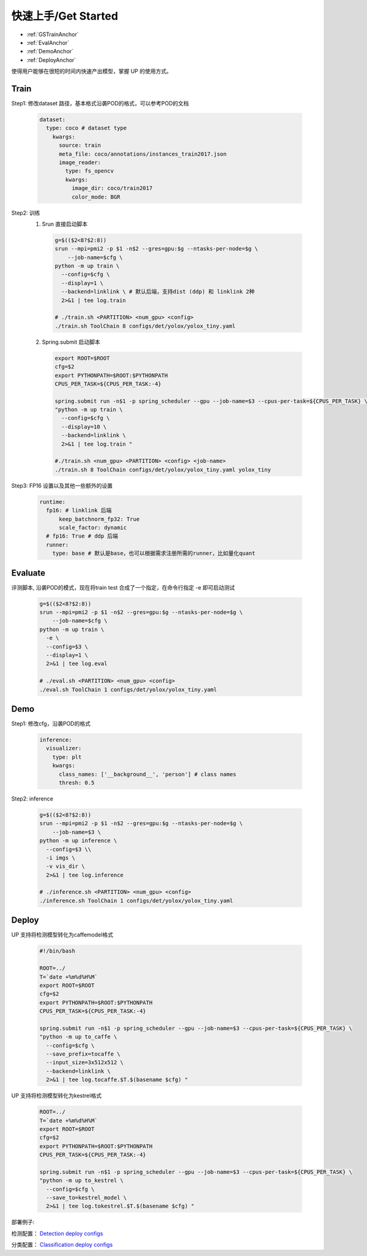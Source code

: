 快速上手/Get Started
====================

* :ref:`GSTrainAnchor`
* :ref:`EvalAnchor`
* :ref:`DemoAnchor`
* :ref:`DeployAnchor`


使得用户能够在很短的时间内快速产出模型，掌握 UP 的使用方式。

.. _GSTrainAnchor:

Train
-----

Step1: 修改dataset 路径，基本格式沿袭POD的格式，可以参考POD的文档 

  .. code-block:: bash

    dataset:
      type: coco # dataset type
        kwargs:
          source: train
          meta_file: coco/annotations/instances_train2017.json 
          image_reader:
            type: fs_opencv
            kwargs:
              image_dir: coco/train2017
              color_mode: BGR


Step2: 训练
  1. Srun 直接启动脚本

    .. code-block:: bash

      g=$(($2<8?$2:8))
      srun --mpi=pmi2 -p $1 -n$2 --gres=gpu:$g --ntasks-per-node=$g \
          --job-name=$cfg \
      python -m up train \
        --config=$cfg \
        --display=1 \
        --backend=linklink \ # 默认后端，支持dist (ddp) 和 linklink 2种
        2>&1 | tee log.train

      # ./train.sh <PARTITION> <num_gpu> <config>
      ./train.sh ToolChain 8 configs/det/yolox/yolox_tiny.yaml

  2. Spring.submit 启动脚本

    .. code-block:: bash

      export ROOT=$ROOT
      cfg=$2
      export PYTHONPATH=$ROOT:$PYTHONPATH
      CPUS_PER_TASK=${CPUS_PER_TASK:-4}

      spring.submit run -n$1 -p spring_scheduler --gpu --job-name=$3 --cpus-per-task=${CPUS_PER_TASK} \
      "python -m up train \
        --config=$cfg \
        --display=10 \
        --backend=linklink \
        2>&1 | tee log.train "

      #./train.sh <num_gpu> <PARTITION> <config> <job-name>
      ./train.sh 8 ToolChain configs/det/yolox/yolox_tiny.yaml yolox_tiny

    
Step3: FP16 设置以及其他一些额外的设置

  .. code-block:: bash

    runtime:
      fp16: # linklink 后端
          keep_batchnorm_fp32: True
          scale_factor: dynamic
      # fp16: True # ddp 后端
      runner:
        type: base # 默认是base，也可以根据需求注册所需的runner，比如量化quant


.. _EvalAnchor: 

Evaluate
--------

评测脚本, 沿袭POD的模式，现在将train test 合成了一个指定，在命令行指定 -e 即可启动测试

  .. code-block:: bash

    g=$(($2<8?$2:8))
    srun --mpi=pmi2 -p $1 -n$2 --gres=gpu:$g --ntasks-per-node=$g \
        --job-name=$cfg \
    python -m up train \
      -e \
      --config=$3 \
      --display=1 \
      2>&1 | tee log.eval

    # ./eval.sh <PARTITION> <num_gpu> <config>
    ./eval.sh ToolChain 1 configs/det/yolox/yolox_tiny.yaml

.. _DemoAnchor:

Demo
----

Step1: 修改cfg，沿袭POD的格式 

  .. code-block:: bash

    inference:
      visualizer:
        type: plt
        kwargs:
          class_names: ['__background__', 'person'] # class names
          thresh: 0.5

Step2: inference

  .. code-block:: bash

    g=$(($2<8?$2:8))
    srun --mpi=pmi2 -p $1 -n$2 --gres=gpu:$g --ntasks-per-node=$g \
        --job-name=$3 \
    python -m up inference \
      --config=$3 \\
      -i imgs \
      -v vis_dir \
      2>&1 | tee log.inference

    # ./inference.sh <PARTITION> <num_gpu> <config>
    ./inference.sh ToolChain 1 configs/det/yolox/yolox_tiny.yaml


.. _DeployAnchor:

Deploy
-------

UP 支持将检测模型转化为caffemodel格式

  .. code-block:: bash

    #!/bin/bash

    ROOT=../
    T=`date +%m%d%H%M`
    export ROOT=$ROOT
    cfg=$2
    export PYTHONPATH=$ROOT:$PYTHONPATH
    CPUS_PER_TASK=${CPUS_PER_TASK:-4}

    spring.submit run -n$1 -p spring_scheduler --gpu --job-name=$3 --cpus-per-task=${CPUS_PER_TASK} \
    "python -m up to_caffe \
      --config=$cfg \
      --save_prefix=tocaffe \
      --input_size=3x512x512 \
      --backend=linklink \
      2>&1 | tee log.tocaffe.$T.$(basename $cfg) "

UP 支持将检测模型转化为kestrel格式

  .. code-block:: bash

    ROOT=../
    T=`date +%m%d%H%M`
    export ROOT=$ROOT
    cfg=$2
    export PYTHONPATH=$ROOT:$PYTHONPATH
    CPUS_PER_TASK=${CPUS_PER_TASK:-4}

    spring.submit run -n$1 -p spring_scheduler --gpu --job-name=$3 --cpus-per-task=${CPUS_PER_TASK} \
    "python -m up to_kestrel \
      --config=$cfg \
      --save_to=kestrel_model \
      2>&1 | tee log.tokestrel.$T.$(basename $cfg) "

部署例子:

检测配置：
`Detection deploy configs <https://gitlab.bj.sensetime.com/spring2/universal-perception/-/tree/master/configs/det/deploy>`_

分类配置：
`Classification deploy configs <https://gitlab.bj.sensetime.com/spring2/universal-perception/-/tree/master/configs/cls/deploy>`_
